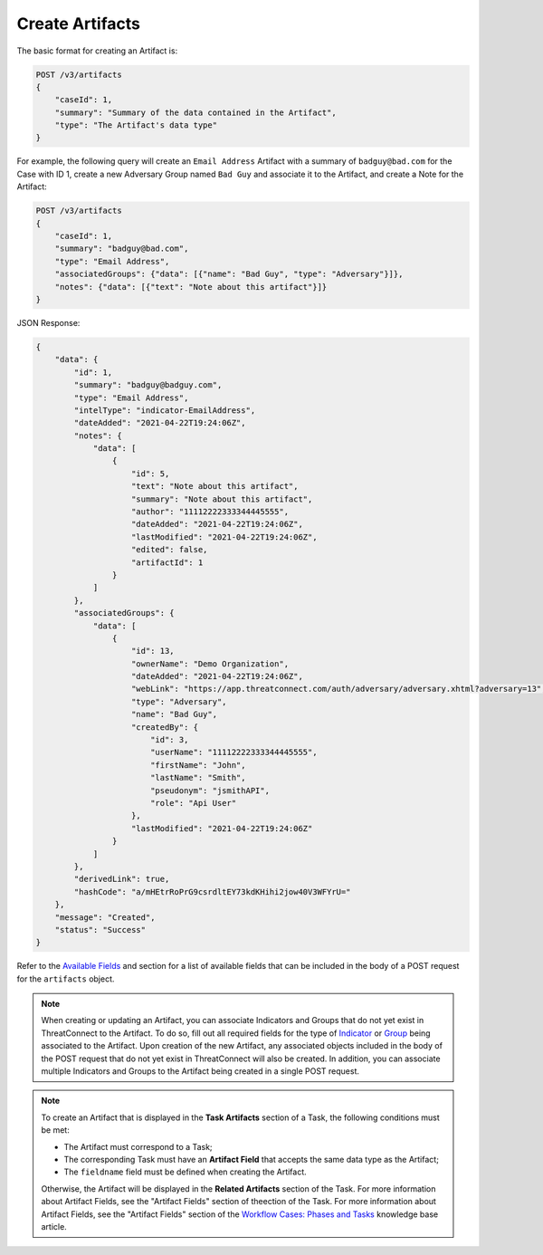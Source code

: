 Create Artifacts
----------------

The basic format for creating an Artifact is:

.. code::

    POST /v3/artifacts
    {
        "caseId": 1,
        "summary": "Summary of the data contained in the Artifact",
        "type": "The Artifact's data type"
    }

For example, the following query will create an ``Email Address`` Artifact with a summary of ``badguy@bad.com`` for the Case with ID 1, create a new Adversary Group named ``Bad Guy`` and associate it to the Artifact, and create a Note for the Artifact:

.. code::

    POST /v3/artifacts
    {
        "caseId": 1,
        "summary": "badguy@bad.com",
        "type": "Email Address",
        "associatedGroups": {"data": [{"name": "Bad Guy", "type": "Adversary"}]}, 
        "notes": {"data": [{"text": "Note about this artifact"}]}
    }

JSON Response:

.. code:: json

    {
        "data": {
            "id": 1,
            "summary": "badguy@badguy.com",
            "type": "Email Address",
            "intelType": "indicator-EmailAddress",
            "dateAdded": "2021-04-22T19:24:06Z",
            "notes": {
                "data": [
                    {
                        "id": 5,
                        "text": "Note about this artifact",
                        "summary": "Note about this artifact",
                        "author": "11112222333344445555",
                        "dateAdded": "2021-04-22T19:24:06Z",
                        "lastModified": "2021-04-22T19:24:06Z",
                        "edited": false,
                        "artifactId": 1
                    }
                ]
            },
            "associatedGroups": {
                "data": [
                    {
                        "id": 13,
                        "ownerName": "Demo Organization",
                        "dateAdded": "2021-04-22T19:24:06Z",
                        "webLink": "https://app.threatconnect.com/auth/adversary/adversary.xhtml?adversary=13",
                        "type": "Adversary",
                        "name": "Bad Guy",
                        "createdBy": {
                            "id": 3,
                            "userName": "11112222333344445555",
                            "firstName": "John",
                            "lastName": "Smith",
                            "pseudonym": "jsmithAPI",
                            "role": "Api User"
                        },
                        "lastModified": "2021-04-22T19:24:06Z"
                    }
                ]
            },
            "derivedLink": true,
            "hashCode": "a/mHEtrRoPrG9csrdltEY73kdKHihi2jow40V3WFYrU="
        },
        "message": "Created",
        "status": "Success"
    }

Refer to the `Available Fields <#available-fields>`_ and section for a list of available fields that can be included in the body of a POST request for the ``artifacts`` object.

.. note::
    When creating or updating an Artifact, you can associate Indicators and Groups that do not yet exist in ThreatConnect to the Artifact. To do so, fill out all required fields for the type of `Indicator <https://docs.threatconnect.com/en/latest/rest_api/v3/indicators/indicators.html>`_ or `Group <https://docs.threatconnect.com/en/latest/rest_api/v3/groups/groups.html>`_ being associated to the Artifact. Upon creation of the new Artifact, any associated objects included in the body of the POST request that do not yet exist in ThreatConnect will also be created. In addition, you can associate multiple Indicators and Groups to the Artifact being created in a single POST request.

.. note::
    To create an Artifact that is displayed in the **Task Artifacts** section of a Task, the following conditions must be met:

    - The Artifact must correspond to a Task;
    - The corresponding Task must have an **Artifact Field** that accepts the same data type as the Artifact;
    - The ``fieldname`` field must be defined when creating the Artifact.

    Otherwise, the Artifact will be displayed in the **Related Artifacts** section of the Task. For more information about Artifact Fields, see the "Artifact Fields" section of theection of the Task. For more information about Artifact Fields, see the "Artifact Fields" section of the `Workflow Cases: Phases and Tasks <https://training.threatconnect.com/learn/article/workflow-cases-phases-and-tasks-kb-article>`_ knowledge base article.